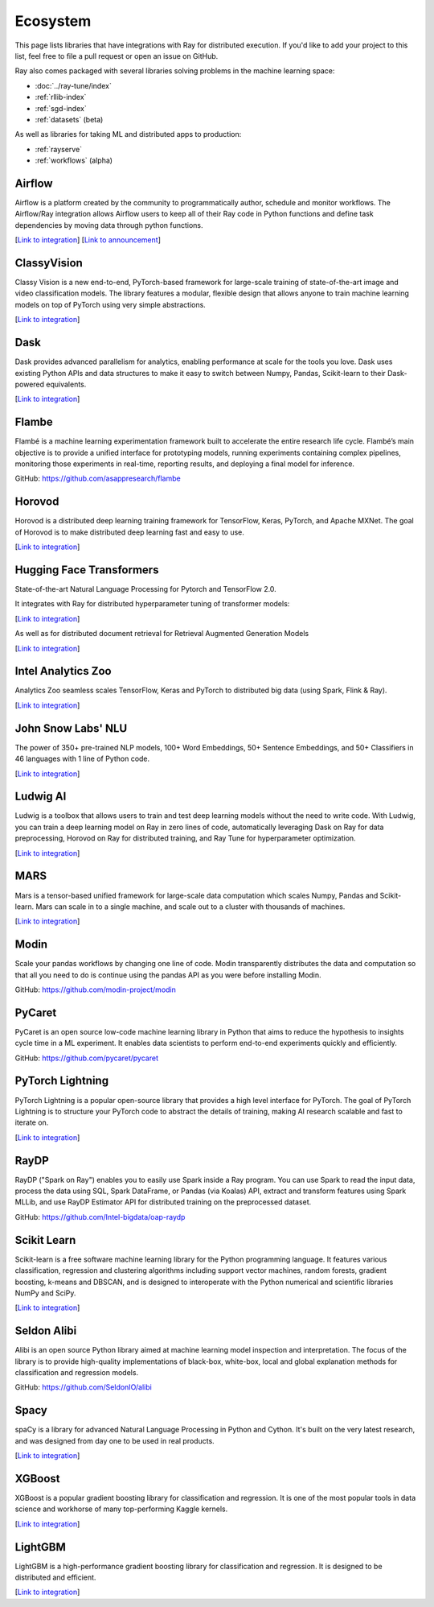 .. _ray-oss-list:

Ecosystem
=========

This page lists libraries that have integrations with Ray for distributed execution. If you'd like to add your project to this list, feel free to file a pull request or open an issue on GitHub.

Ray also comes packaged with several libraries solving problems in the machine learning space:

- :doc:`../ray-tune/index`
- :ref:`rllib-index`
- :ref:`sgd-index`
- :ref:`datasets` (beta)

As well as libraries for taking ML and distributed apps to production:

- :ref:`rayserve`
- :ref:`workflows` (alpha)

Airflow |airflow|
-----------------

Airflow is a platform created by the community to programmatically author, schedule and monitor workflows. The Airflow/Ray integration allows Airflow users to keep all of their Ray code in Python functions and define task dependencies by moving data through python functions.

[`Link to integration <https://registry.astronomer.io/providers/ray>`__] [`Link to announcement <https://www.astronomer.io/blog/airflow-ray-data-science-story>`__]

ClassyVision |classyvision|
---------------------------

Classy Vision is a new end-to-end, PyTorch-based framework for large-scale training of state-of-the-art image and video classification models. The library features a modular, flexible design that allows anyone to train machine learning models on top of PyTorch using very simple abstractions.


[`Link to integration <https://classyvision.ai/tutorials/ray_aws>`__]

Dask |dask|
-----------

Dask provides advanced parallelism for analytics, enabling performance at scale for the tools you love. Dask uses existing Python APIs and data structures to make it easy to switch between Numpy, Pandas, Scikit-learn to their Dask-powered equivalents.

[`Link to integration <dask-on-ray.html>`__]

Flambe |flambe|
---------------

Flambé is a machine learning experimentation framework built to accelerate the entire research life cycle. Flambé’s main objective is to provide a unified interface for prototyping models, running experiments containing complex pipelines, monitoring those experiments in real-time, reporting results, and deploying a final model for inference.

GitHub: `https://github.com/asappresearch/flambe <https://github.com/asappresearch/flambe>`_

Horovod |horovod|
-----------------

Horovod is a distributed deep learning training framework for TensorFlow, Keras, PyTorch, and Apache MXNet. The goal of Horovod is to make distributed deep learning fast and easy to use.

[`Link to integration <https://horovod.readthedocs.io/en/stable/ray_include.html>`__]

Hugging Face Transformers |hugging|
-----------------------------------

State-of-the-art Natural Language Processing for Pytorch and TensorFlow 2.0.

It integrates with Ray for distributed hyperparameter tuning of transformer models:

[`Link to integration <https://huggingface.co/transformers/master/main_classes/trainer.html#transformers.Trainer.hyperparameter_search>`__]

As well as for distributed document retrieval for Retrieval Augmented Generation Models

[`Link to integration <https://github.com/huggingface/transformers/tree/master/examples/research_projects/rag#document-retrieval>`__]

Intel Analytics Zoo |zoo|
-------------------------

Analytics Zoo seamless scales TensorFlow, Keras and PyTorch to distributed big data (using Spark, Flink & Ray).

[`Link to integration <https://analytics-zoo.github.io/master/#ProgrammingGuide/rayonspark/>`__]

John Snow Labs' NLU |NLU|
-------------------------
The power of 350+ pre-trained NLP models, 100+ Word Embeddings, 50+ Sentence Embeddings, and 50+ Classifiers in 46 languages with 1 line of Python code.

[`Link to integration <https://nlu.johnsnowlabs.com/docs/en/predict_api#modin-dataframe>`__]

Ludwig AI |ludwig|
------------------

Ludwig is a toolbox that allows users to train and test deep learning models without the need to write code. With Ludwig, you can train a deep learning model on Ray in zero lines of code, automatically leveraging Dask on Ray for data preprocessing, Horovod on Ray for distributed training, and Ray Tune for hyperparameter optimization.

[`Link to integration <https://medium.com/ludwig-ai/ludwig-ai-v0-4-introducing-declarative-mlops-with-ray-dask-tabnet-and-mlflow-integrations-6509c3875c2e>`__]


MARS |mars|
-----------

Mars is a tensor-based unified framework for large-scale data computation which scales Numpy, Pandas and Scikit-learn. Mars can scale in to a single machine, and scale out to a cluster with thousands of machines.

[`Link to integration <mars-on-ray.html>`__]

Modin |modin|
-------------

Scale your pandas workflows by changing one line of code. Modin transparently distributes the data and computation so that all you need to do is continue using the pandas API as you were before installing Modin.

GitHub: `https://github.com/modin-project/modin <https://github.com/modin-project/modin>`_

PyCaret |pycaret|
-----------------

PyCaret is an open source low-code machine learning library in Python that aims to reduce the hypothesis to insights cycle time in a ML experiment. It enables data scientists to perform end-to-end experiments quickly and efficiently.

GitHub: `https://github.com/pycaret/pycaret <https://github.com/pycaret/pycaret>`_

PyTorch Lightning |ptl|
-----------------------

PyTorch Lightning is a popular open-source library that provides a high level interface for PyTorch. The goal of PyTorch Lightning is to structure your PyTorch code to abstract the details of training, making AI research scalable and fast to iterate on.

[`Link to integration <https://github.com/ray-project/ray_lightning_accelerators>`__]

RayDP |raydp|
-------------

RayDP ("Spark on Ray") enables you to easily use Spark inside a Ray program. You can use Spark to read the input data, process the data using SQL, Spark DataFrame, or Pandas (via Koalas) API, extract and transform features using Spark MLLib, and use RayDP Estimator API for distributed training on the preprocessed dataset.

GitHub: `https://github.com/Intel-bigdata/oap-raydp <https://github.com/Intel-bigdata/oap-raydp>`_

Scikit Learn |scikit|
---------------------

Scikit-learn is a free software machine learning library for the Python programming language. It features various classification, regression and clustering algorithms including support vector machines, random forests, gradient boosting, k-means and DBSCAN, and is designed to interoperate with the Python numerical and scientific libraries NumPy and SciPy.

[`Link to integration <https://docs.ray.io/en/master/joblib.html>`__]

Seldon Alibi |seldon|
---------------------

Alibi is an open source Python library aimed at machine learning model inspection and interpretation. The focus of the library is to provide high-quality implementations of black-box, white-box, local and global explanation methods for classification and regression models.

GitHub: `https://github.com/SeldonIO/alibi <https://github.com/SeldonIO/alibi>`__

Spacy |spacy|
-------------
spaCy is a library for advanced Natural Language Processing in Python and Cython. It's built on the very latest research, and was designed from day one to be used in real products.

[`Link to integration <https://pypi.org/project/spacy-ray/>`__]

XGBoost |xgboost|
-----------------
XGBoost is a popular gradient boosting library for classification and regression. It is one of the most popular tools in data science and workhorse of many top-performing Kaggle kernels.

[`Link to integration <https://github.com/ray-project/xgboost_ray>`__]

LightGBM |lightgbm|
-------------------
LightGBM is a high-performance gradient boosting library for classification and regression. It is designed to be distributed and efficient.

[`Link to integration <https://github.com/ray-project/lightgbm_ray>`__]


.. |airflow| image:: images/airflow.png
    :class: inline-figure
    :height: 30

.. |classyvision| image:: images/classyvision.png
    :class: inline-figure
    :height: 30

.. |dask| image:: images/dask.png
    :class: inline-figure
    :height: 30

.. |flambe| image:: images/flambe.png
    :class: inline-figure
    :height: 30

.. |mars| image:: images/mars.png
    :class: inline-figure
    :height: 30

.. |modin| image:: images/modin.png
    :class: inline-figure
    :height: 30

.. |horovod| image:: images/horovod.png
    :class: inline-figure
    :height: 30

.. |ludwig| image:: images/ludwig.png
    :class: inline-figure
    :height: 30

.. |hugging| image:: images/hugging.png
    :class: inline-figure
    :height: 30

.. |zoo| image:: images/zoo.png
    :class: inline-figure
    :height: 30

.. |pycaret| image:: images/pycaret.png
    :class: inline-figure
    :height: 30

.. |ptl| image:: images/pytorch_lightning_small.png
    :class: inline-figure
    :height: 30

.. |raydp| image:: images/intel.png
    :class: inline-figure
    :height: 30

.. |scikit| image:: images/scikit.png
    :class: inline-figure
    :height: 30

.. |seldon| image:: images/seldon.png
    :class: inline-figure
    :height: 30

.. |spacy| image:: images/spacy.png
    :class: inline-figure
    :height: 30

.. |xgboost| image:: images/xgboost_logo.png
    :class: inline-figure
    :height: 30

.. |lightgbm| image:: images/lightgbm_logo.png
    :class: inline-figure
    :height: 30

.. |nlu| image:: images/nlu.png
    :class: inline-figure
    :height: 30
